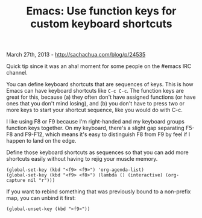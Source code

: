 #+TITLE: Emacs: Use function keys for custom keyboard shortcuts

March 27th, 2013 -
[[http://sachachua.com/blog/p/24535][http://sachachua.com/blog/p/24535]]

Quick tip since it was an aha! moment for some people on the #emacs IRC
channel.

You can define keyboard shortcuts that are sequences of keys. This is
how Emacs can have keyboard shortcuts like =C-c C-c=. The function keys
are great for this, because (a) they often don't have assigned functions
(or have ones that you don't mind losing), and (b) you don't have to
press two or more keys to start your shortcut sequence, like you would
do with C-c.

I like using F8 or F9 because I'm right-handed and my keyboard groups
function keys together. On my keyboard, there's a slight gap separating
F5-F8 and F9-F12, which means it's easy to distinguish F8 from F9 by
feel if I happen to land on the edge.

Define those keyboard shortcuts as sequences so that you can add more
shortcuts easily without having to rejig your muscle memory.

#+BEGIN_EXAMPLE
    (global-set-key (kbd "<f9> <f9>") 'org-agenda-list)
    (global-set-key (kbd "<f9> <f8>") (lambda () (interactive) (org-capture nil "r")))
#+END_EXAMPLE

If you want to rebind something that was previously bound to a
non-prefix map, you can unbind it first:

#+BEGIN_EXAMPLE
    (global-unset-key (kbd "<f9>"))
#+END_EXAMPLE

